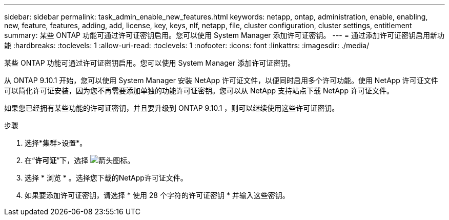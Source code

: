 ---
sidebar: sidebar 
permalink: task_admin_enable_new_features.html 
keywords: netapp, ontap, administration, enable, enabling, new, feature, features, adding, add, license, key, keys, nlf, netapp, file, cluster configuration, cluster settings, entitlement 
summary: 某些 ONTAP 功能可通过许可证密钥启用。您可以使用 System Manager 添加许可证密钥。 
---
= 通过添加许可证密钥启用新功能
:hardbreaks:
:toclevels: 1
:allow-uri-read: 
:toclevels: 1
:nofooter: 
:icons: font
:linkattrs: 
:imagesdir: ./media/


[role="lead"]
某些 ONTAP 功能可通过许可证密钥启用。您可以使用 System Manager 添加许可证密钥。

从 ONTAP 9.10.1 开始，您可以使用 System Manager 安装 NetApp 许可证文件，以便同时启用多个许可功能。使用 NetApp 许可证文件可以简化许可证安装，因为您不再需要添加单独的功能许可证密钥。您可以从 NetApp 支持站点下载 NetApp 许可证文件。

如果您已经拥有某些功能的许可证密钥，并且要升级到 ONTAP 9.10.1 ，则可以继续使用这些许可证密钥。

.步骤
. 选择*集群>设置*。
. 在“*许可证*”下，选择 image:icon_arrow.gif["箭头图标"]。
. 选择 * 浏览 * 。选择您下载的NetApp许可证文件。
. 如果要添加许可证密钥，请选择 * 使用 28 个字符的许可证密钥 * 并输入这些密钥。

